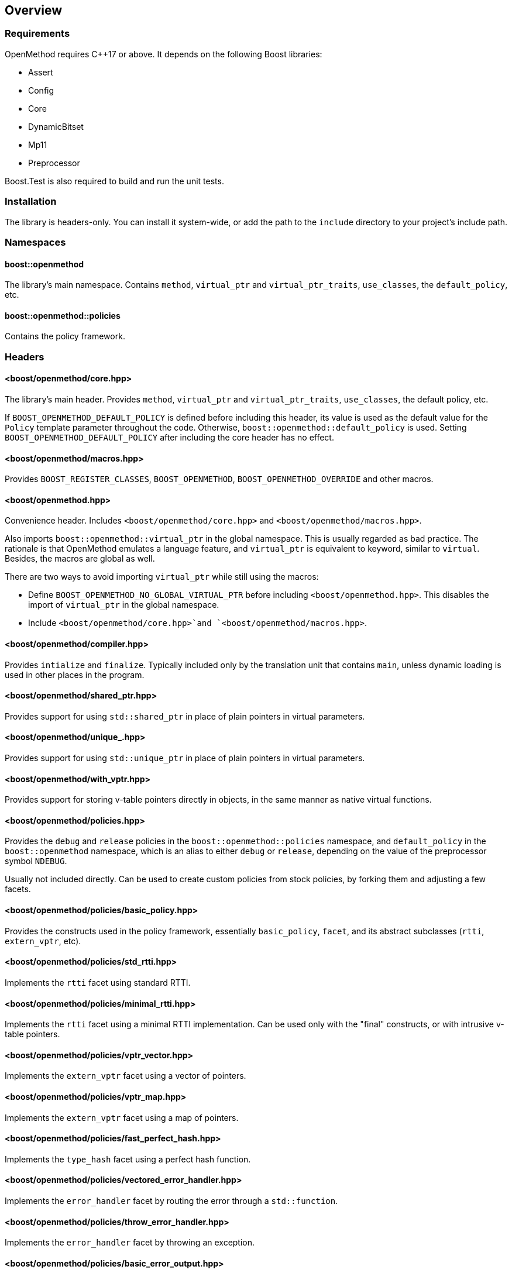 
## Overview

### Requirements

OpenMethod requires C++17 or above. It depends on the following Boost libraries:

* Assert
* Config
* Core
* DynamicBitset
* Mp11
* Preprocessor

Boost.Test is also required to build and run the unit tests.

### Installation

The library is headers-only. You can install it system-wide, or add the path to
the `include` directory to your project's include path.

### Namespaces

#### boost::openmethod

The library's main namespace. Contains `method`, `virtual_ptr` and
`virtual_ptr_traits`, `use_classes`, the `default_policy`, etc.

#### boost::openmethod::policies

Contains the policy framework.

### Headers

#### <boost/openmethod/core.hpp>

The library's main header. Provides `method`, `virtual_ptr` and
`virtual_ptr_traits`, `use_classes`, the default policy, etc.

If `BOOST_OPENMETHOD_DEFAULT_POLICY` is defined before including this header,
its value is used as the default value for the `Policy` template parameter
throughout the code. Otherwise, `boost::openmethod::default_policy` is used.
Setting `BOOST_OPENMETHOD_DEFAULT_POLICY` after including the core header has no
effect.

#### <boost/openmethod/macros.hpp>

Provides `BOOST_REGISTER_CLASSES`, `BOOST_OPENMETHOD`,
`BOOST_OPENMETHOD_OVERRIDE` and other macros.

#### <boost/openmethod.hpp>

Convenience header. Includes `<boost/openmethod/core.hpp>` and
`<boost/openmethod/macros.hpp>`.

Also imports `boost::openmethod::virtual_ptr` in the global namespace. This is
usually regarded as bad practice. The rationale is that OpenMethod emulates a
language feature, and `virtual_ptr` is equivalent to keyword, similar to
`virtual`. Besides, the macros are global as well.

There are two ways to avoid importing `virtual_ptr` while still using the
macros:

* Define `BOOST_OPENMETHOD_NO_GLOBAL_VIRTUAL_PTR` before including
  `<boost/openmethod.hpp>`. This disables the import of `virtual_ptr` in the
  global namespace.

* Include `<boost/openmethod/core.hpp>`and `<boost/openmethod/macros.hpp>`.

#### <boost/openmethod/compiler.hpp>

Provides `intialize` and `finalize`. Typically included only by the translation
unit that contains `main`, unless dynamic loading is used in other places in the
program.

#### <boost/openmethod/shared_ptr.hpp>

Provides support for using `std::shared_ptr` in place of plain pointers in
virtual parameters.

#### <boost/openmethod/unique_.hpp>

Provides support for using `std::unique_ptr` in place of plain pointers in
virtual parameters.

#### <boost/openmethod/with_vptr.hpp>

Provides support for storing v-table pointers directly in objects, in the same
manner as native virtual functions.

#### <boost/openmethod/policies.hpp>

Provides the `debug` and `release` policies in the `boost::openmethod::policies`
namespace, and `default_policy` in the `boost::openmethod` namespace, which is
an alias to either `debug` or `release`, depending on the value of the
preprocessor symbol `NDEBUG`.

Usually not included directly. Can be used to create custom policies from stock
policies, by forking them and adjusting a few facets.

#### <boost/openmethod/policies/basic_policy.hpp>

Provides the constructs used in the policy framework, essentially
`basic_policy`, `facet`, and its abstract subclasses (`rtti`, `extern_vptr`,
etc).

#### <boost/openmethod/policies/std_rtti.hpp>

Implements the `rtti` facet using standard RTTI.

#### <boost/openmethod/policies/minimal_rtti.hpp>

Implements the `rtti` facet using a minimal RTTI implementation. Can be used only with the "final" constructs, or with intrusive v-table pointers.

#### <boost/openmethod/policies/vptr_vector.hpp>

Implements the `extern_vptr` facet using a vector of pointers.

#### <boost/openmethod/policies/vptr_map.hpp>

Implements the `extern_vptr` facet using a map of pointers.

#### <boost/openmethod/policies/fast_perfect_hash.hpp>

Implements the `type_hash` facet using a perfect hash function.

#### <boost/openmethod/policies/vectored_error_handler.hpp>

Implements the `error_handler` facet by routing the error through a
`std::function`.

#### <boost/openmethod/policies/throw_error_handler.hpp>

Implements the `error_handler` facet by throwing an exception.

#### <boost/openmethod/policies/basic_error_output.hpp>

Implements the `error_output` facet using a lightweight version of
`std::ostream`.

#### <boost/openmethod/policies/basic_trace_output.hpp>

Implements the `trace_output` facet using a lightweight version of
`std::ostream`.
